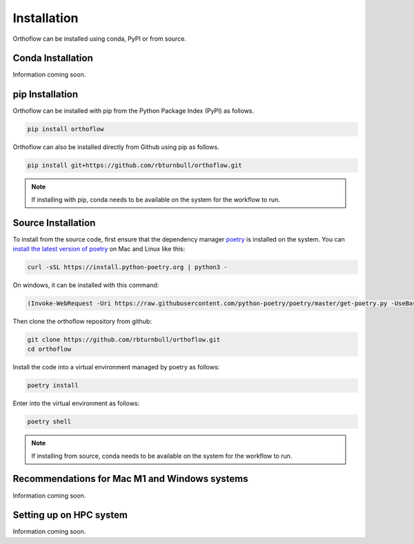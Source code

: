 ============
Installation
============

Orthoflow can be installed using conda, PyPI or from source.

Conda Installation
==================

Information coming soon.

pip Installation
==================

Orthoflow can be installed with pip from the Python Package Index (PyPI) as follows.

.. code-block::

    pip install orthoflow

Orthoflow can also be installed directly from Github using pip as follows.

.. code-block::

    pip install git+https://github.com/rbturnbull/orthoflow.git


.. note::

    If installing with pip, conda needs to be available on the system for the workflow to run.

Source Installation
===================

To install from the source code, first ensure that the dependency manager `poetry <https://python-poetry.org/>`_ is installed on the system. You can `install the latest version of poetry <https://python-poetry.org/docs/master/#installing-with-the-official-installer>`_ on Mac and Linux like this:

.. code-block:: bash

    curl -sSL https://install.python-poetry.org | python3 -

On windows, it can be installed with this command:

.. code-block:: bash

    (Invoke-WebRequest -Uri https://raw.githubusercontent.com/python-poetry/poetry/master/get-poetry.py -UseBasicParsing).Content | python -

Then clone the orthoflow repository from github:

.. code-block:: bash

    git clone https://github.com/rbturnbull/orthoflow.git
    cd orthoflow

Install the code into a virtual environment managed by poetry as follows:

.. code-block:: bash

    poetry install

Enter into the virtual environment as follows:

.. code-block:: bash

    poetry shell

.. note::

    If installing from source, conda needs to be available on the system for the workflow to run.


Recommendations for Mac M1 and Windows systems
==============================================

Information coming soon.



Setting up on HPC system
========================

Information coming soon.
